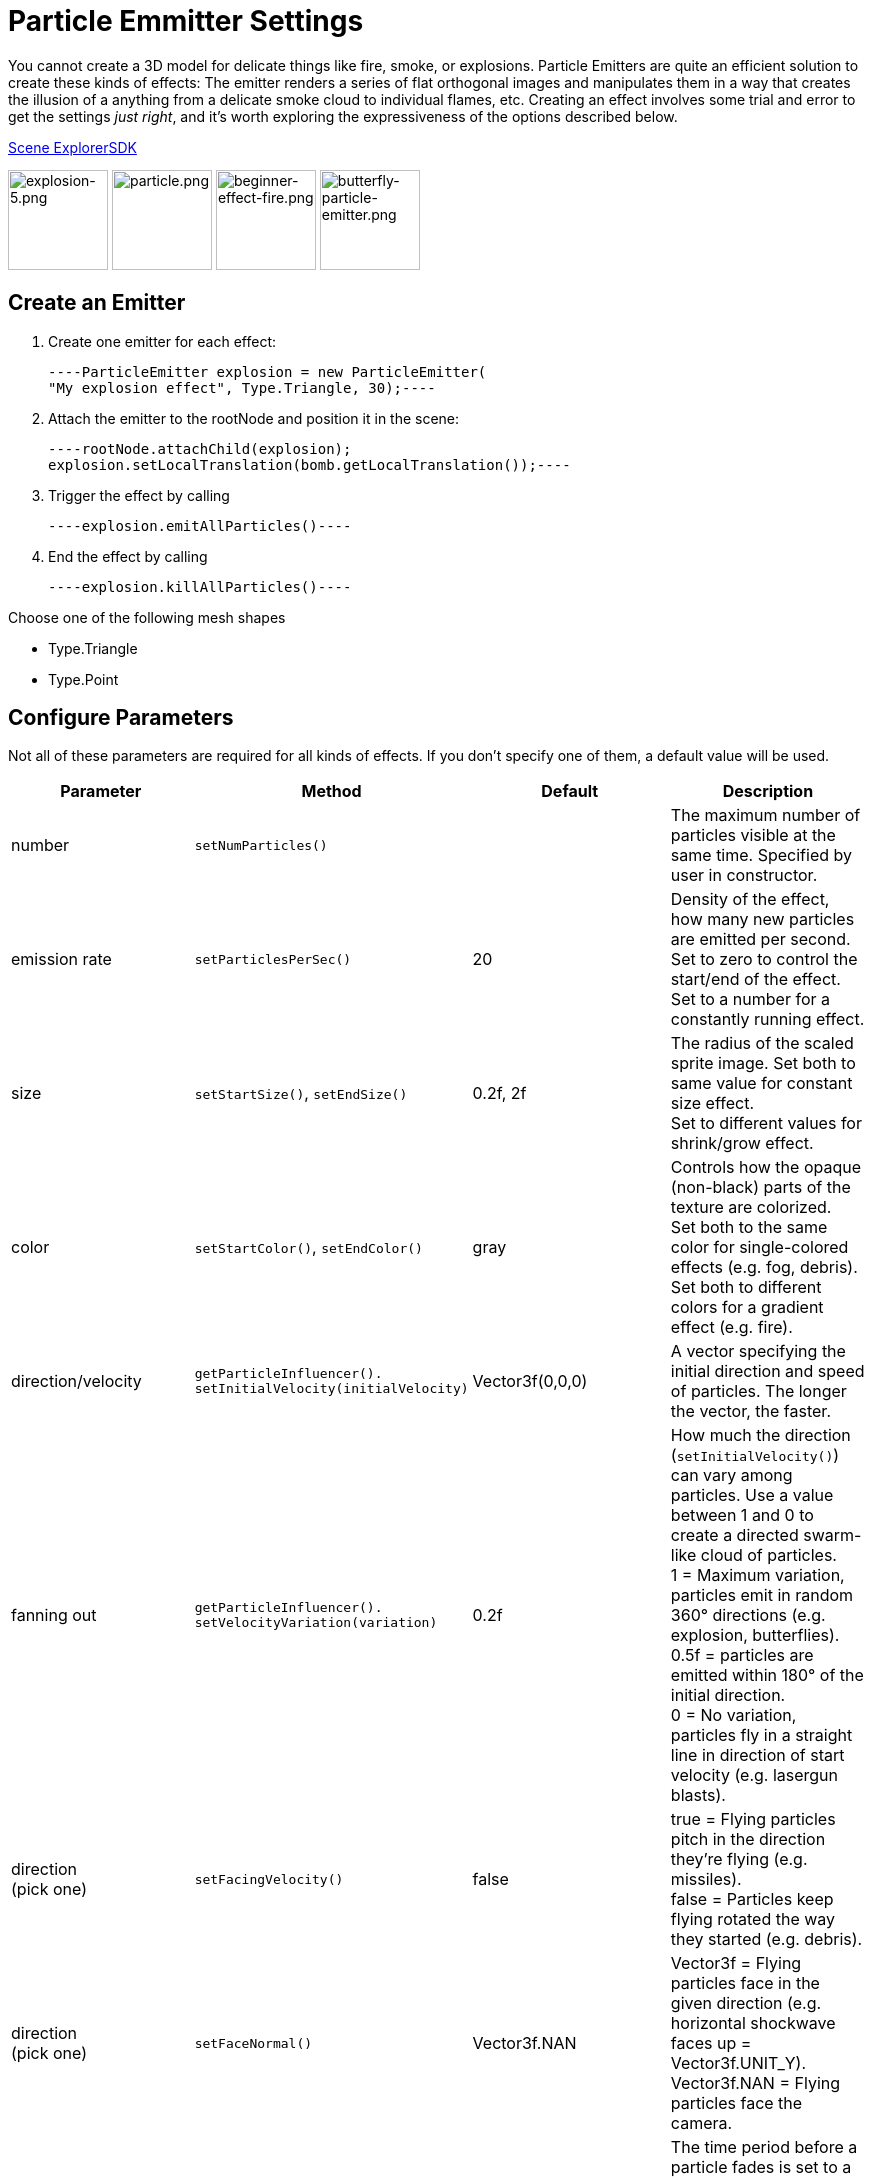 

= Particle Emmitter Settings

You cannot create a 3D model for delicate things like fire, smoke, or explosions. Particle Emitters are quite an efficient solution to create these kinds of effects: The emitter renders a series of flat orthogonal images and manipulates them in a way that creates the illusion of a anything from a delicate smoke cloud to individual flames, etc.
Creating an effect involves some trial and error to get the settings _just right_, and it's worth exploring the expressiveness of the options described below. 


<<sdk/scene_explorer#,Scene Explorer>><<sdk#,SDK>>


image:jme3/advanced/explosion-5.png[explosion-5.png,with="150",height="100"]  image:jme3/advanced/particle.png[particle.png,with="150",height="100"]  image:jme3/beginner/beginner-effect-fire.png[beginner-effect-fire.png,with="150",height="100"] image:jme3/advanced/butterfly-particle-emitter.png[butterfly-particle-emitter.png,with="150",height="100"]



== Create an Emitter

.  Create one emitter for each effect: 
[source,java]
----ParticleEmitter explosion = new ParticleEmitter(
"My explosion effect", Type.Triangle, 30);----
.  Attach the emitter to the rootNode and position it in the scene: 
[source,java]
----rootNode.attachChild(explosion);
explosion.setLocalTranslation(bomb.getLocalTranslation());----
.  Trigger the effect by calling 
[source,java]
----explosion.emitAllParticles()----
.  End the effect by calling 
[source,java]
----explosion.killAllParticles()----

Choose one of the following mesh shapes


*  Type.Triangle
*  Type.Point


== Configure Parameters

Not all of these parameters are required for all kinds of effects. If you don't specify one of them, a default value will be used.

[cols="4", options="header"]
|===

<a| Parameter           
<a| Method                
a| Default 
a| Description 

<a| number              
a| `setNumParticles()` 
<a|  
a| The maximum number of particles visible at the same time. Specified by user in constructor. 

<a| emission rate       
a| `setParticlesPerSec()` 
a| 20 
a| Density of the effect, how many new particles are emitted per second. +
Set to zero to control the start/end of the effect. +
Set to a number for a constantly running effect. 

<a| size                
a| `setStartSize()`, `setEndSize()` 
a| 0.2f, 2f 
a| The radius of the scaled sprite image. Set both to same value for constant size effect. +
Set to different values for shrink/grow effect. 

<a| color               
a| `setStartColor()`, `setEndColor()` 
a| gray 
a| Controls how the opaque (non-black) parts of the texture are colorized. +
Set both to the same color for single-colored effects (e.g. fog, debris). +
Set both to different colors for a gradient effect (e.g. fire). 

<a| direction/velocity  
a| `getParticleInfluencer(). setInitialVelocity(initialVelocity)` 
a| Vector3f(0,0,0) 
a| A vector specifying the initial direction and speed of particles. The longer the vector, the faster. 

<a| fanning out         
a| `getParticleInfluencer(). setVelocityVariation(variation)` 
a| 0.2f 
a| How much the direction (`setInitialVelocity()`) can vary among particles. Use a value between 1 and 0 to create a directed swarm-like cloud of particles. +
1 = Maximum variation, particles emit in random 360° directions (e.g. explosion, butterflies). +
0.5f = particles are emitted within 180° of the initial direction. +
0 = No variation, particles fly in a straight line in direction of start velocity (e.g. lasergun blasts). 

a| direction +
(pick one)
a| `setFacingVelocity()` 
a| false 
a| true = Flying particles pitch in the direction they're flying (e.g. missiles). +
false = Particles keep flying rotated the way they started (e.g. debris). 

a| direction +
(pick one)
a| `setFaceNormal()` 
a| Vector3f.NAN 
a| Vector3f = Flying particles face in the given direction (e.g. horizontal shockwave faces up = Vector3f.UNIT_Y). +
Vector3f.NAN = Flying particles face the camera. 

<a| lifetime  
a| `setLowLife()`, `setHighLife()` 
a| 3f, 7f 
a| The time period before a particle fades is set to a random value between minimum and maximum; minimum must be smaller than maximum. A minimum &lt; 1f makes the effect more busy, a higher minimum looks more steady. Use a maximum &lt; 1f for short bursts, and higher maxima for long lasting swarms or smoke. Set maximum and minimum to similar values to create an evenly spaced effect (e.g. fountain), set the to very different values to create a distorted effect (e.g. fire with individual long flames). 

<a| spinning          
a| `setRotateSpeed()` 
a| 0f 
a| 0 = Flying particles don't spin while flying (e.g. smoke, insects, controlled projectiles). +
&gt; 0 = How fast particle spins while flying (e.g. debris, shuriken, missiles out of control). 

<a| rotation          
a| `setRandomAngle()` 
a| false 
a| true = The particle sprite is rotated at a random angle when it is emitted (e.g. explosion, debris). +
false = Particles fly straight like you drew them in the sprite texture (e.g. insects). 

<a| gravity           
a| `setGravity()` 
a| Vector3f(0.0f,0.1f,0.0f) 
a| Particles fall in the direction of the vector (e.g. debris, sparks). +
(0,0,0) = Particles keep flying in start direction (e.g. flames, zero-gravity explosion.) 

<a| start area        
a|`setShape(new EmitterSphereShape( Vector3f.ZERO, 2f));`
a|EmitterPointShape()
a|By default, particles are emitted from the emitters location (a point). You can increase the emitter shape to occupy a sphere, so that the start point of new particles can be anywhere inside the sphere, which makes the effect a bit more irregular.

|===

Build up you effect by specifying one parameter after the other. If you change several parameters at the same time, it's difficult to tell which of the values caused which outcome.



== Create an Effect Material


image::http///jmonkeyengine.googlecode.com/svn/trunk/engine/test-data/Effects/Explosion/flash.png[flash.png,with="128",height="128",align="right"]



Use the common Particle.j3md Material Definition and a texture to specify the shape of the particles. The shape is defined by the texture you provide and can be anything – debris, flames, smoke, mosquitoes, leaves, butterflies… be creative.


[source,java]
----
    Material flash_mat = new Material(
        assetManager, "Common/MatDefs/Misc/Particle.j3md");
    flash_mat.setTexture("Texture",
        assetManager.loadTexture("Effects/Explosion/flash.png"));
    flash.setMaterial(flash_mat);
    flash.setImagesX(2); // columns
    flash.setImagesY(2); // rows
    flash.setSelectRandomImage(true);
----
The effect texture can be one image, or contain a sprite animation – a series of slightly different pictures in equally spaced rows and columns. If you choose the sprite animation:


*  Specify the number of rows and columns using setImagesX(2) and setImagesY().
*  Specify whether you want to play the sprite series in order (animation), or at random (explosion, flame), by setting setSelectRandomImage() true or false.

*Examples:* Have a look at the following default textures and you will see how you can create your own sprite textures after the same fashion.



=== Default Particle Textures

The Material is used together with grayscale texture: The black parts will be transparent and the white parts will be opaque (colored).
The following effect textures are available by default from `test-data.jar`. You can also load your own textures from your assets directory.

[cols="3", options="header"]
|===

<a| Texture Path                     
a| Dimension 
a| Preview 

<a| Effects/Explosion/Debris.png     
<a| 3*3  
a| image:http///jmonkeyengine.googlecode.com/svn/trunk/engine/test-data/Effects/Explosion/Debris.png[Debris.png,with="32",height="32"] 

<a| Effects/Explosion/flame.png      
<a| 2*2  
a| image:http///jmonkeyengine.googlecode.com/svn/trunk/engine/test-data/Effects/Explosion/flame.png[flame.png,with="32",height="32"] 

<a| Effects/Explosion/flash.png      
<a| 2*2  
a| image:http///jmonkeyengine.googlecode.com/svn/trunk/engine/test-data/Effects/Explosion/flash.png[flash.png,with="32",height="32"] 

a| Effects/Explosion/roundspark.png 
<a| 1*1  
a| image:http///jmonkeyengine.googlecode.com/svn/trunk/engine/test-data/Effects/Explosion/roundspark.png[roundspark.png,with="32",height="32"] 

<a| Effects/Explosion/shockwave.png  
<a| 1*1  
a| image:http///jmonkeyengine.googlecode.com/svn/trunk/engine/test-data/Effects/Explosion/shockwave.png[shockwave.png,with="32",height="32"] 

a| Effects/Explosion/smoketrail.png 
<a| 1*3  
a| image:http///jmonkeyengine.googlecode.com/svn/trunk/engine/test-data/Effects/Explosion/smoketrail.png[smoketrail.png,with="32",height="32"] 

<a| Effects/Explosion/spark.png      
<a| 1*1  
a| image:http///jmonkeyengine.googlecode.com/svn/trunk/engine/test-data/Effects/Explosion/spark.png[spark.png,with="32",height="32"] 

<a| Effects/Smoke/Smoke.png          
a| 1*15 
a| image:http///jmonkeyengine.googlecode.com/svn/trunk/engine/test-data/Effects/Smoke/Smoke.png[Smoke.png,with="96",height="32"] 

|===

*Tip:* Use the `setStartColor()`/`setEndColor()` settings described above to colorize the white and gray parts of textures.



== Usage Example

[source,java]
----
    ParticleEmitter fire = new ParticleEmitter("Emitter", Type.Triangle, 30);
    Material mat_red = new Material(assetManager, "Common/MatDefs/Misc/Particle.j3md");
    mat_red.setTexture("Texture", assetManager.loadTexture("Effects/Explosion/flame.png"));
    fire.setMaterial(mat_red);
    fire.setImagesX(2); fire.setImagesY(2); // 2x2 texture animation
    fire.setEndColor(  new ColorRGBA(1f, 0f, 0f, 1f));   // red
    fire.setStartColor(new ColorRGBA(1f, 1f, 0f, 0.5f)); // yellow
        fire.getParticleInfluencer().setInitialVelocity(new Vector3f(0,2,0));
    fire.setStartSize(1.5f);
    fire.setEndSize(0.1f);
    fire.setGravity(0,0,0);
    fire.setLowLife(0.5f);
    fire.setHighLife(3f);
    fire.getParticleInfluencer().setVelocityVariation(0.3f);
    rootNode.attachChild(fire);
----
Browse the full source code of all link:https://github.com/jMonkeyEngine/jmonkeyengine/tree/master/jme3-examples/src/main/java/jme3test/effect[effect examples] here.

'''

See also: <<jme3/advanced/effects_overview#,Effects Overview>>

<tags><tag target="documentation" /><tag target="effect" /></tags>

